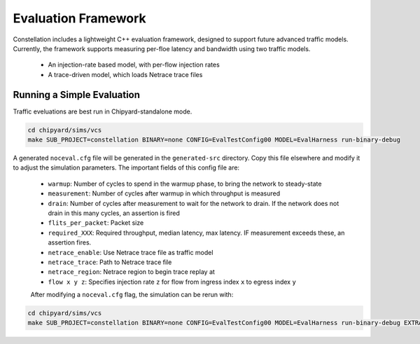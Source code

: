 Evaluation Framework
==========================

Constellation includes a lightweight C++ evaluation framework, designed to support future advanced traffic models.
Currently, the framework supports measuring per-floe latency and bandwidth using two traffic models.

 - An injection-rate based model, with per-flow injection rates
 - A trace-driven model, which loads Netrace trace files

Running a Simple Evaluation
-----------------------------
Traffic eveluations are best run in Chipyard-standalone mode.

.. code-block:: shell

   cd chipyard/sims/vcs
   make SUB_PROJECT=constellation BINARY=none CONFIG=EvalTestConfig00 MODEL=EvalHarness run-binary-debug

A generated ``noceval.cfg`` file will be generated in the ``generated-src`` directory. Copy this file elsewhere and modify it to adjust the simulation parameters. The important fields of this config file are:

 - ``warmup``: Number of cycles to spend in the warmup phase, to bring the network to steady-state
 - ``measurement``: Number of cycles after warmup in which throughput is measured
 - ``drain``: Number of cycles after measurement to wait for the network to drain. If the network does not drain in this many cycles, an assertion is fired
 - ``flits_per_packet``: Packet size
 - ``required_XXX``: Required throughput, median latency, max latency. IF measurement exceeds these, an assertion fires.
 - ``netrace_enable``: Use Netrace trace file as traffic model
 - ``netrace_trace``: Path to Netrace trace file
 - ``netrace_region``: Netrace region to begin trace replay at
 - ``flow x y z``: Specifies injection rate ``z`` for flow from ingress index ``x`` to egress index ``y``

 After modifying a ``noceval.cfg`` flag, the simulation can be rerun with:

.. code-block:: shell

   cd chipyard/sims/vcs
   make SUB_PROJECT=constellation BINARY=none CONFIG=EvalTestConfig00 MODEL=EvalHarness run-binary-debug EXTRA_SIM_FLAGS="+eval_params=path/to/noceval.cfg"

